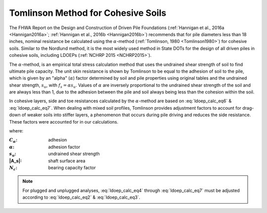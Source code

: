 
Tomlinson Method for Cohesive Soils
===================================

The FHWA Report on the Design and Construction of Driven Pile Foundations (:ref:`Hannigan et al., 2016a <Hannigan2016a>`; :ref:`Hannigan et al., 2016b <Hannigan2016b>`) recommends that for pile diameters less than 18 inches, nominal resistance be calculated using the :math:`\alpha`-method (:ref:`Tomlinson, 1980 <Tomlinson1980>`) for cohesive soils. Similar to the Nordlund method, it is the most widely used method in State DOTs for the design of all driven piles in cohesive soils, including LDOEPs (:ref:`NCHRP 2015 <NCHRP2015>`).

The :math:`\alpha`-method, is an empirical total stress calculation method that uses the undrained shear strength of soil to find ultimate pile capacity. The unit skin resistance is shown by Tomlinson to be equal to the adhesion of soil to the pile, which is given by an "alpha" (:math:`\alpha`) factor determined by soil and pile properties using original tables and the undrained shear strength, :math:`s_u`, with :math:`f_s = \alpha s_u`. Values of :math:`\alpha` are inversely proportional to the undrained shear strength of the soil and are always less than 1, due to the adhesion between the pile and soil always being less than the cohesion within the soil.

In cohesive layers, side and toe resistances calculated by the :math:`\alpha`-method are based on :eq:`ldoep_calc_eq6` & :eq:`ldoep_calc_eq7`. When dealing with mixed soil profiles, Tomlinson provides adjustment factors to account for drag-down of weaker soils into stiffer layers, a phenomenon that occurs during pile driving and reduces the side resistance. These factors were accounted for in our calculations.



.. math::
   :label: ldoep_calc_eq6

   R_s = \sum f_s A_s = \sum C_\alpha A_s = \sum \alpha \, s_u \, A_s


.. math::
   :label: ldoep_calc_eq7

   R_p = q_p A_p = N_c s_u A_p



where:

.. |C_a| replace:: :math:`C_\alpha`
.. |alpha| replace:: :math:`\alpha`
.. |s_u| replace:: :math:`s_u`
.. |N_c| replace:: :math:`N_c`

:|C_a|: adhesion
:|alpha|: adhesion factor
:|s_U|: undrained shear strength
:|A_s|: shaft surface area
:|N_c|: bearing capacity factor


.. note::

   For plugged and unplugged analyses, :eq:`ldoep_calc_eq4` through :eq:`ldoep_calc_eq7` must be adjusted according to :eq:`ldoep_calc_eq2` & :eq:`ldoep_calc_eq3`.


